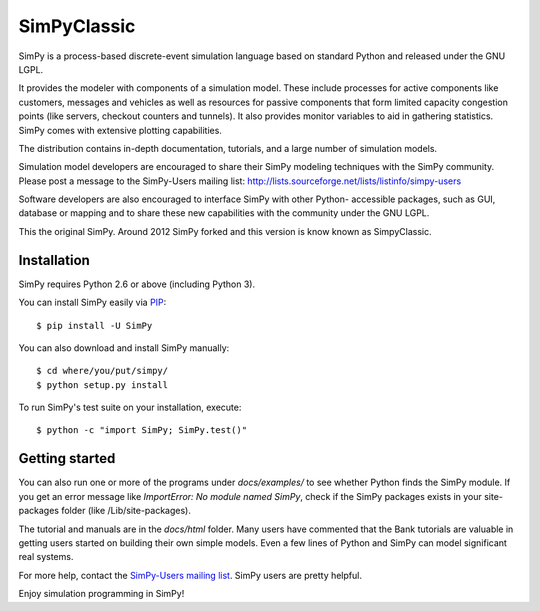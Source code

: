 SimPyClassic |travis|
=====================

SimPy is a process-based discrete-event simulation language based on standard
Python and released under the GNU LGPL.

It provides the modeler with components of a simulation model. These include
processes for active components like customers, messages and vehicles as well
as  resources for passive components that form limited capacity congestion
points (like servers, checkout counters and tunnels). It also provides monitor
variables to aid in gathering statistics. SimPy comes with extensive plotting
capabilities.

The distribution contains in-depth documentation, tutorials, and a large number
of simulation models.

Simulation model developers are encouraged to share their SimPy modeling
techniques with the SimPy community. Please post a message to the SimPy-Users
mailing list: http://lists.sourceforge.net/lists/listinfo/simpy-users

Software developers are also encouraged to interface SimPy with other Python-
accessible packages, such as GUI, database or mapping and to share these new
capabilities with the community under the GNU LGPL.

This the original SimPy. Around 2012 SimPy forked and this version is know
known as SimpyClassic.

Installation
------------

SimPy requires Python 2.6 or above (including Python 3).

You can install SimPy easily via `PIP <http://pypi.python.org/pypi/pip>`_::

    $ pip install -U SimPy

You can also download and install SimPy manually::

    $ cd where/you/put/simpy/
    $ python setup.py install

To run SimPy's test suite on your installation, execute::

    $ python -c "import SimPy; SimPy.test()"


Getting started
---------------

You can also run one or more of the programs under *docs/examples/* to see
whether Python finds the SimPy module. If you get an error message like
*ImportError: No module named SimPy*, check if the SimPy packages exists in
your site-packages folder (like /Lib/site-packages).

The tutorial and manuals are in the *docs/html* folder. Many users have
commented that the Bank tutorials are valuable in getting users started on
building their own simple models. Even a few lines of Python and SimPy can
model significant real systems.

For more help, contact the `SimPy-Users mailing list
<mailto:simpy-users@lists.sourceforge.net>`_. SimPy users are pretty helpful.

Enjoy simulation programming in SimPy!

.. |travis| image:: https://travis-ci.org/SimPyClassic/SimPyClassic.svg?branch=master :target: https://travis-ci.org/SimPyClassic/SimPyClassic
